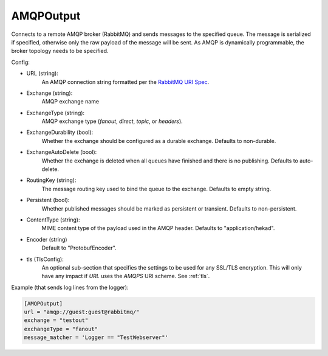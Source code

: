 
AMQPOutput
==========

Connects to a remote AMQP broker (RabbitMQ) and sends messages to the
specified queue. The message is serialized if specified, otherwise only
the raw payload of the message will be sent. As AMQP is dynamically
programmable, the broker topology needs to be specified.

Config:

- URL (string):
    An AMQP connection string formatted per the `RabbitMQ URI Spec
    <http://www.rabbitmq.com/uri-spec.html>`_.
- Exchange (string):
    AMQP exchange name
- ExchangeType (string):
    AMQP exchange type (`fanout`, `direct`, `topic`, or `headers`).
- ExchangeDurability (bool):
    Whether the exchange should be configured as a durable exchange. Defaults
    to non-durable.
- ExchangeAutoDelete (bool):
    Whether the exchange is deleted when all queues have finished and there
    is no publishing. Defaults to auto-delete.
- RoutingKey (string):
    The message routing key used to bind the queue to the exchange. Defaults
    to empty string.
- Persistent (bool):
    Whether published messages should be marked as persistent or transient.
    Defaults to non-persistent.

.. versionadded:: 0.6

- ContentType (string):
     MIME content type of the payload used in the AMQP header. Defaults to
     "application/hekad".
- Encoder (string)
    Default to "ProtobufEncoder".

.. versionadded:: 0.6

- tls (TlsConfig):
    An optional sub-section that specifies the settings to be used for any
    SSL/TLS encryption. This will only have any impact if `URL` uses the
    `AMQPS` URI scheme. See :ref:`tls`.

Example (that sends log lines from the logger):

.. code-block:: ini

    [AMQPOutput]
    url = "amqp://guest:guest@rabbitmq/"
    exchange = "testout"
    exchangeType = "fanout"
    message_matcher = 'Logger == "TestWebserver"'
